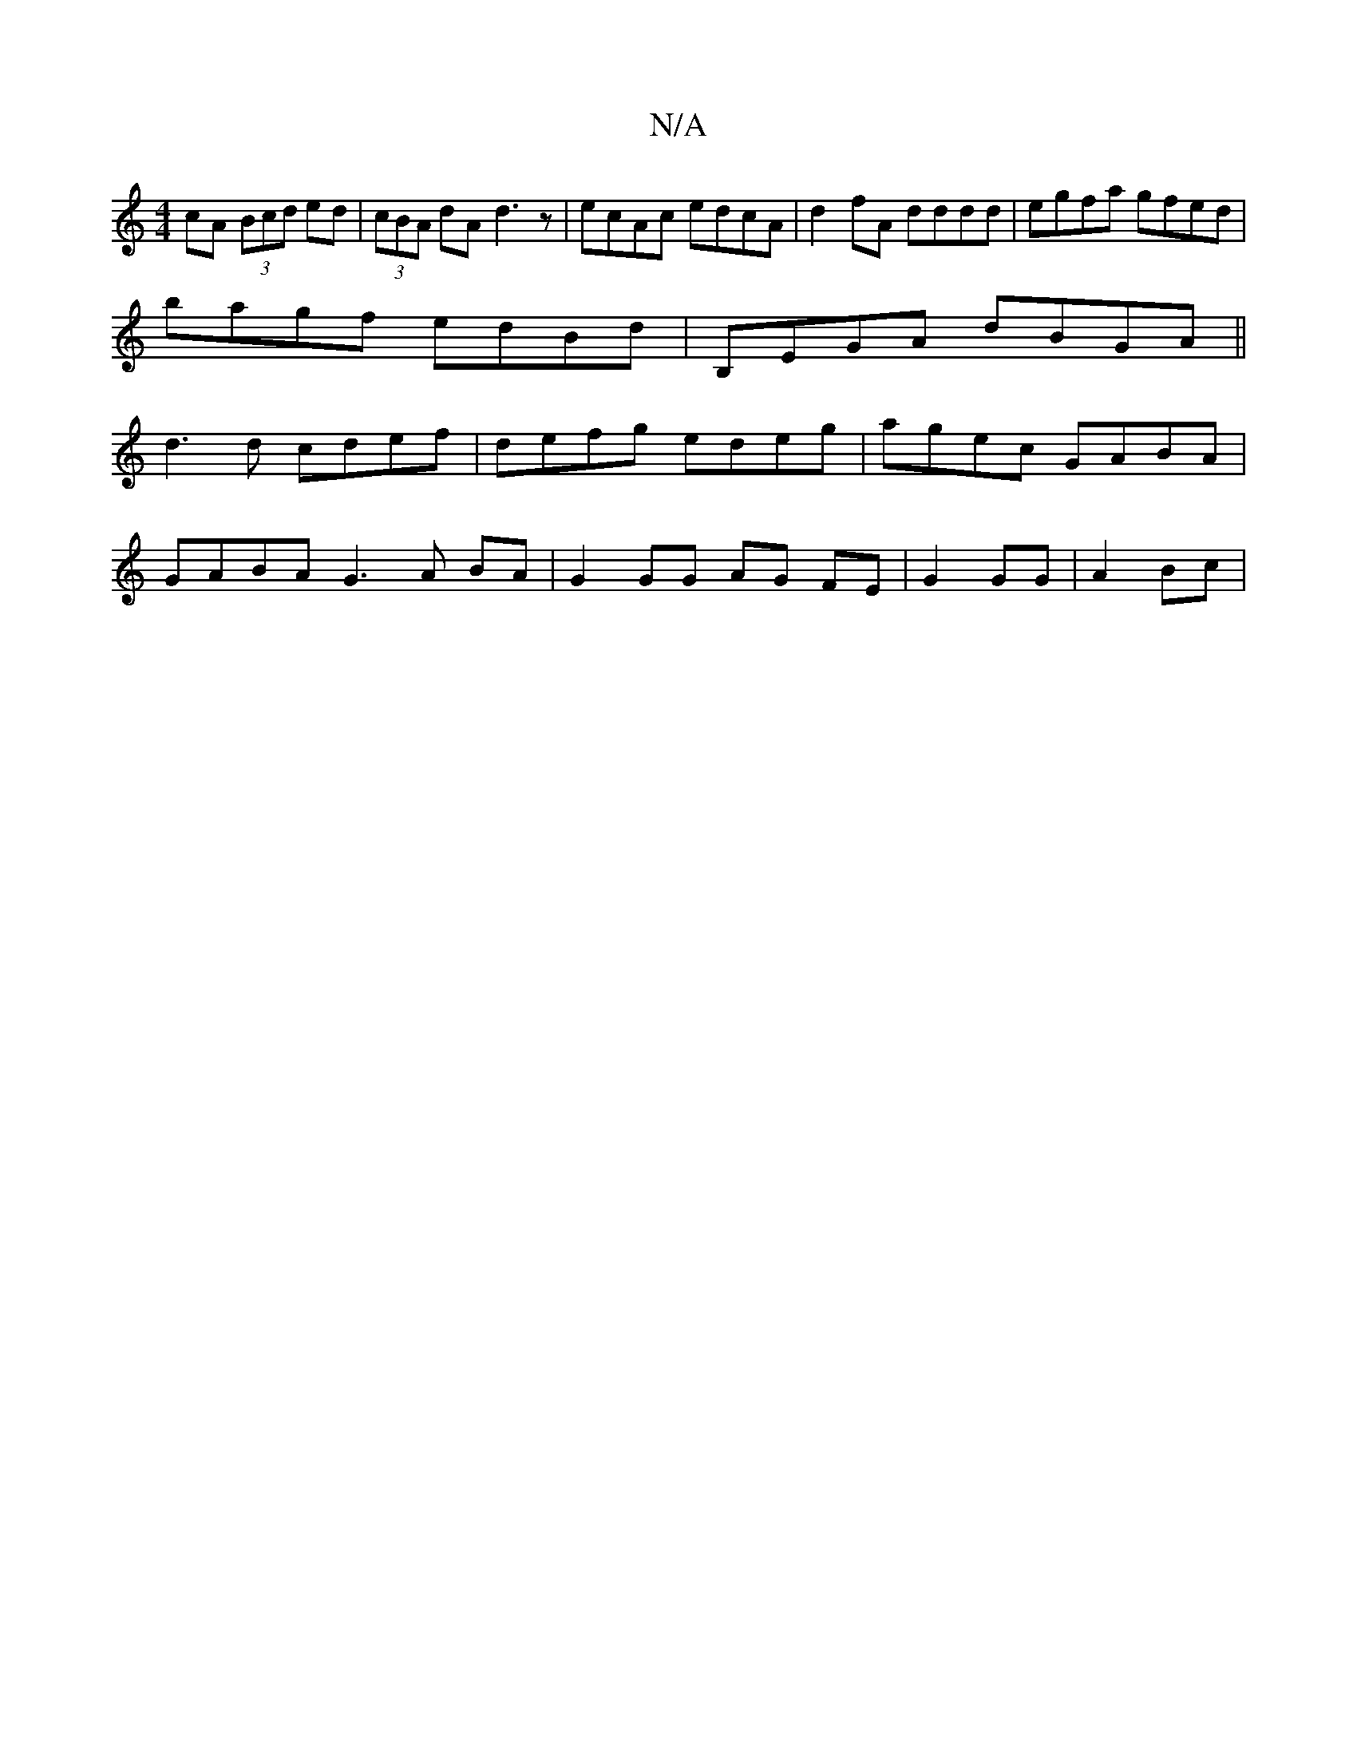 X:1
T:N/A
M:4/4
R:N/A
K:Cmajor
cA (3Bcd ed|(3cBA dA d3z|ecAc edcA|d2fA dddd|egfa gfed|
bagf edBd|B,EGA dBGA||
d3d cdef|defg edeg|agec GABA|
GABA G3 A BA|G2 GG AG FE|G2 GG|A2 Bc|

d2 ^c/c/BAF EGAB|1 cdBd d2dc|BGG(G>B) fBfg|"C7"efec 